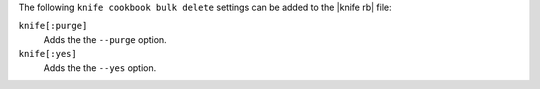 .. The contents of this file are included in multiple topics.
.. This file describes a command or a sub-command for Knife.
.. This file should not be changed in a way that hinders its ability to appear in multiple documentation sets.


The following ``knife cookbook bulk delete`` settings can be added to the |knife rb| file:

``knife[:purge]``
   Adds the the ``--purge`` option.

``knife[:yes]``
   Adds the the ``--yes`` option.

